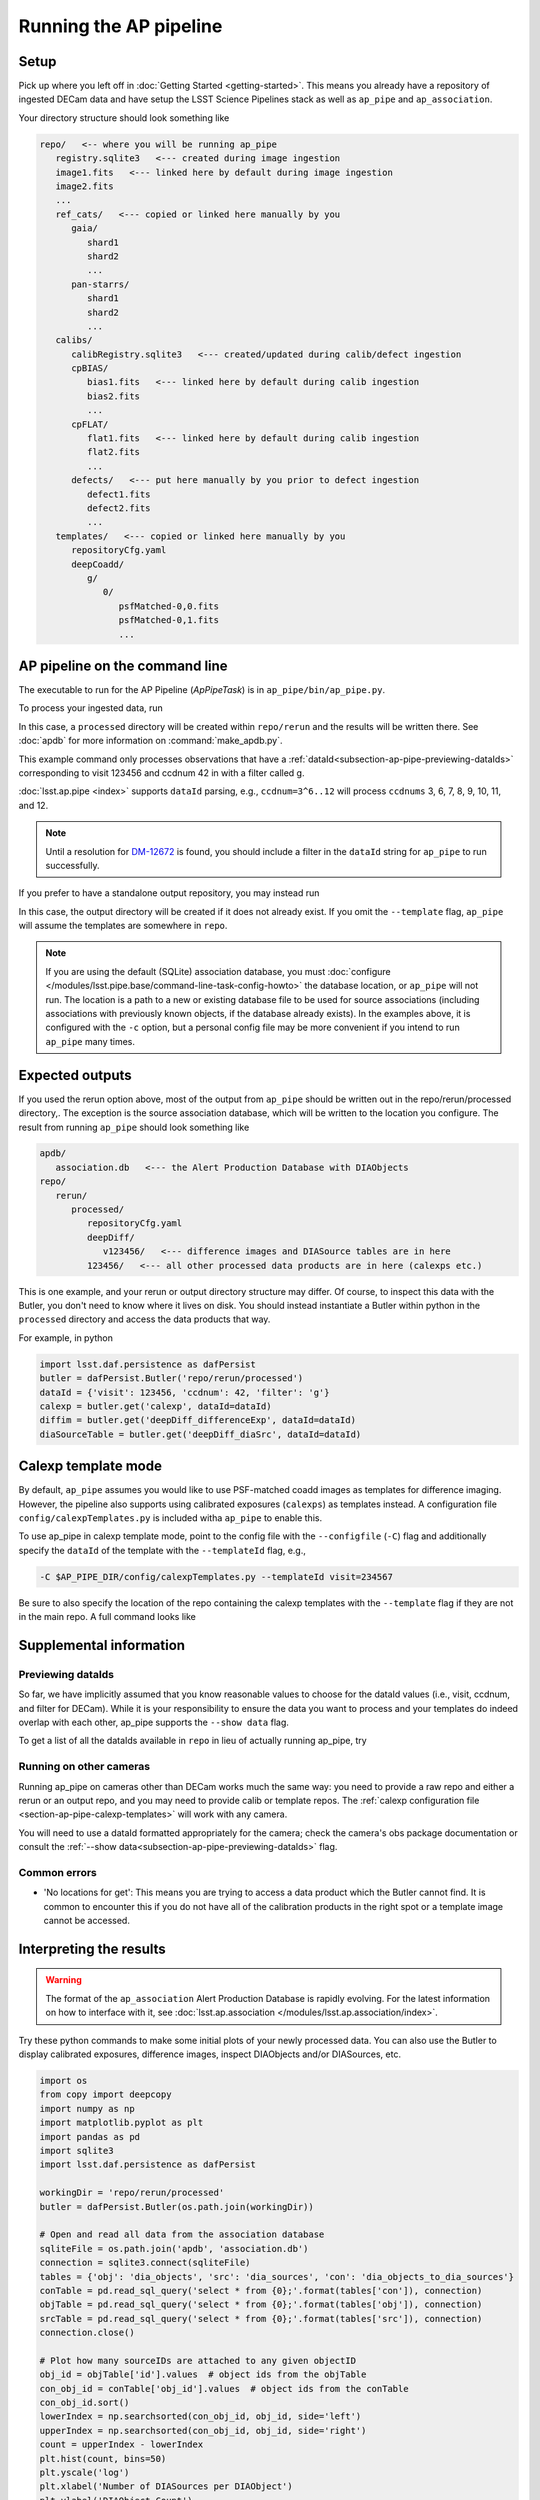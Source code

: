 .. py:currentmodule:: lsst.ap.pipe

.. _pipeline-tutorial:

#######################
Running the AP pipeline
#######################

Setup
=====

Pick up where you left off in :doc:`Getting Started <getting-started>`.
This means you already have a repository of ingested DECam data and have setup
the LSST Science Pipelines stack as well as ``ap_pipe`` and ``ap_association``.

Your directory structure should look something like 

.. code-block:: none

   repo/   <-- where you will be running ap_pipe
      registry.sqlite3   <--- created during image ingestion
      image1.fits   <--- linked here by default during image ingestion
      image2.fits
      ...
      ref_cats/   <--- copied or linked here manually by you
         gaia/
            shard1
            shard2
            ...
         pan-starrs/
            shard1
            shard2
            ...
      calibs/
         calibRegistry.sqlite3   <--- created/updated during calib/defect ingestion
         cpBIAS/
            bias1.fits   <--- linked here by default during calib ingestion
            bias2.fits
            ...
         cpFLAT/
            flat1.fits   <--- linked here by default during calib ingestion
            flat2.fits
            ...
         defects/   <--- put here manually by you prior to defect ingestion
            defect1.fits
            defect2.fits
            ...
      templates/   <--- copied or linked here manually by you
         repositoryCfg.yaml
         deepCoadd/
            g/
               0/
                  psfMatched-0,0.fits
                  psfMatched-0,1.fits
                  ...

.. _section-ap-pipe-command-line:

AP pipeline on the command line
===============================

The executable to run for the AP Pipeline (`ApPipeTask`) is in ``ap_pipe/bin/ap_pipe.py``.

To process your ingested data, run

.. prompt:: bash

   mkdir apdb/
   make_apdb.py -c apdb.isolation_level=READ_UNCOMMITTED -c apdb.db_url="sqlite:///apdb/association.db"
   ap_pipe.py repo --calib repo/calibs --rerun processed -c apdb.isolation_level=READ_UNCOMMITTED -c apdb.db_url="sqlite:///apdb/association.db" --id visit=123456 ccdnum=42 filter=g --template templates

In this case, a ``processed`` directory will be created within ``repo/rerun`` and the results will be written there.
See :doc:`apdb` for more information on :command:`make_apdb.py`.

This example command only processes observations that have a
:ref:`dataId<subsection-ap-pipe-previewing-dataIds>`
corresponding to visit 123456 and ccdnum 42 in with a filter called g.

:doc:`lsst.ap.pipe <index>` supports ``dataId`` parsing, e.g., ``ccdnum=3^6..12`` will process
``ccdnums`` 3, 6, 7, 8, 9, 10, 11, and 12.

.. note::

   Until a resolution for `DM-12672 <https://jira.lsstcorp.org/browse/DM-12672>`_
   is found, you should include a filter in the ``dataId`` string for
   ``ap_pipe`` to run successfully.

If you prefer to have a standalone output repository, you may instead run

.. prompt:: bash

   ap_pipe.py repo --calib repo/calibs --output path/to/put/processed/data/in -c apdb.isolation_level=READ_UNCOMMITTED -c apdb.db_url="sqlite:///apdb/association.db" --id visit=123456 ccdnum=42 filter=g --template path/to/templates

In this case, the output directory will be created if it does not already exist.
If you omit the ``--template`` flag, ``ap_pipe`` will assume the templates are
somewhere in ``repo``.

.. note::

   If you are using the default (SQLite) association database, you must :doc:`configure </modules/lsst.pipe.base/command-line-task-config-howto>` the database location, or ``ap_pipe`` will not run.
   The location is a path to a new or existing database file to be used for source associations (including associations with previously known objects, if the database already exists).
   In the examples above, it is configured with the ``-c`` option, but a personal config file may be more convenient if you intend to run ``ap_pipe`` many times.

.. _section-ap-pipe-expected-outputs:

Expected outputs
================

If you used the rerun option above, most of the output from ``ap_pipe`` should be written out in the repo/rerun/processed directory,.
The exception is the source association database, which will be written to the location you configure.
The result from running ``ap_pipe`` should look something like

.. code-block:: none

   apdb/
      association.db   <--- the Alert Production Database with DIAObjects
   repo/
      rerun/
         processed/
            repositoryCfg.yaml
            deepDiff/
               v123456/   <--- difference images and DIASource tables are in here
            123456/   <--- all other processed data products are in here (calexps etc.)

This is one example, and your rerun or output directory structure may differ.
Of course, to inspect this data with the Butler, you don't need to know
where it lives on disk. You should instead instantiate a Butler within python
in the ``processed`` directory and access the data products that way.

For example, in python

.. code-block:: python
   
   import lsst.daf.persistence as dafPersist
   butler = dafPersist.Butler('repo/rerun/processed')
   dataId = {'visit': 123456, 'ccdnum': 42, 'filter': 'g'}
   calexp = butler.get('calexp', dataId=dataId)
   diffim = butler.get('deepDiff_differenceExp', dataId=dataId)
   diaSourceTable = butler.get('deepDiff_diaSrc', dataId=dataId)


.. _section-ap-pipe-calexp-templates:

Calexp template mode
====================

By default, ``ap_pipe`` assumes you would like to use PSF-matched coadd images
as templates for difference imaging. However, the pipeline also supports
using calibrated exposures (``calexps``) as templates instead. A configuration file
``config/calexpTemplates.py`` is included witha ``ap_pipe`` to enable this.

To use ap_pipe in calexp template mode, point to the config file with the 
``--configfile`` (``-C``) flag and additionally specify the ``dataId`` of the template
with the ``--templateId`` flag, e.g.,

.. code-block:: none

   -C $AP_PIPE_DIR/config/calexpTemplates.py --templateId visit=234567

Be sure to also specify the location of the repo containing the calexp templates
with the ``--template`` flag if they are not in the main repo.
A full command looks like

.. prompt:: bash
   
   ap_pipe.py repo --calib repo/calibs --rerun processed -C $AP_PIPE_DIR/config/calexpTemplates.py -c apdb.isolation_level=READ_UNCOMMITTED -c apdb.db_url="sqlite:///apdb/association.db" --id visit=123456 ccdnum=42 filter=g --template /path/to/calexp/templates --templateId visit=234567


.. _section-ap-pipe-supplemental-info:

Supplemental information
========================

.. _subsection-ap-pipe-previewing-dataIds:

Previewing dataIds
------------------

So far, we have implicitly assumed that you know reasonable values to choose for the
dataId values (i.e., visit, ccdnum, and filter for DECam). While it is your
responsibility to ensure the data you want to process and your templates
do indeed overlap with each other, ap_pipe supports the ``--show data`` flag.

To get a list of all the dataIds available in ``repo`` in lieu of actually
running ap_pipe, try

.. prompt:: bash
   
   ap_pipe.py repo --calib repo/calibs --rerun processed --id visit=123456 ccdnum=42 filter=g --show data


Running on other cameras
------------------------

Running ap_pipe on cameras other than DECam works much the same way: you need to provide a raw repo and either a rerun or an output repo, and you may need to provide calib or template repos.
The :ref:`calexp configuration file <section-ap-pipe-calexp-templates>` will work with any camera.

You will need to use a dataId formatted appropriately for the camera; check the camera's obs package documentation or consult the :ref:`--show data<subsection-ap-pipe-previewing-dataIds>` flag.

Common errors
-------------

* 'No locations for get': This means you are trying to access a data product
  which the Butler cannot find. It is common to encounter this if you do not
  have all of the calibration products in the right spot or a template image
  cannot be accessed.


.. _section-ap-pipe-interpreting-results:

Interpreting the results
========================

.. warning:: 
   
   The format of the ``ap_association`` Alert Production Database is rapidly evolving. For
   the latest information on how to interface with it, see :doc:`lsst.ap.association </modules/lsst.ap.association/index>`.

Try these python commands to make some initial plots of your
newly processed data. You can also use the Butler to display
calibrated exposures, difference images, inspect DIAObjects and/or DIASources, etc.

.. code-block:: python

   import os
   from copy import deepcopy
   import numpy as np
   import matplotlib.pyplot as plt
   import pandas as pd
   import sqlite3
   import lsst.daf.persistence as dafPersist

   workingDir = 'repo/rerun/processed'
   butler = dafPersist.Butler(os.path.join(workingDir))

   # Open and read all data from the association database
   sqliteFile = os.path.join('apdb', 'association.db')
   connection = sqlite3.connect(sqliteFile)
   tables = {'obj': 'dia_objects', 'src': 'dia_sources', 'con': 'dia_objects_to_dia_sources'}
   conTable = pd.read_sql_query('select * from {0};'.format(tables['con']), connection)
   objTable = pd.read_sql_query('select * from {0};'.format(tables['obj']), connection)
   srcTable = pd.read_sql_query('select * from {0};'.format(tables['src']), connection)
   connection.close()
   
   # Plot how many sourceIDs are attached to any given objectID
   obj_id = objTable['id'].values  # object ids from the objTable
   con_obj_id = conTable['obj_id'].values  # object ids from the conTable
   con_obj_id.sort()
   lowerIndex = np.searchsorted(con_obj_id, obj_id, side='left')
   upperIndex = np.searchsorted(con_obj_id, obj_id, side='right')
   count = upperIndex - lowerIndex
   plt.hist(count, bins=50)
   plt.yscale('log')
   plt.xlabel('Number of DIASources per DIAObject')
   plt.ylabel('DIAObject Count')
   plt.show()

   # Plot all the DIAObjects on the sky
   plt.hexbin(objTable['coord_ra'], objTable['coord_dec'], 
                   cmap='cubehelix', bins='log', gridsize=500, mincnt=1)
   plt.title('DIA Objects', loc='right')
   plt.xlabel('RA')
   plt.ylabel('Dec')
   plt.show()

